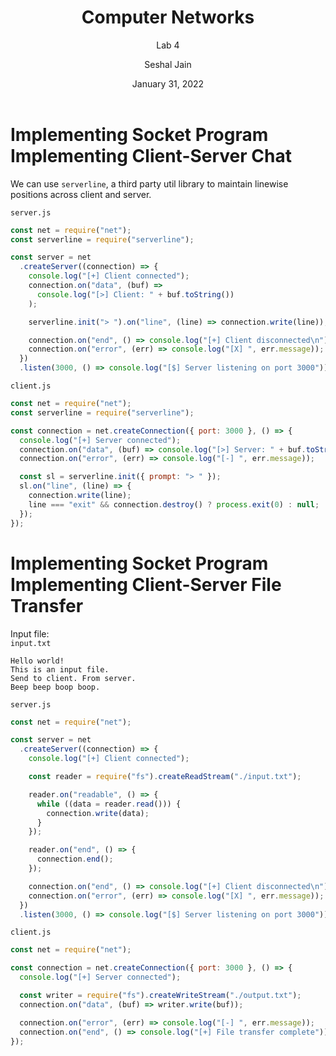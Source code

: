#+TITLE: Computer Networks
#+SUBTITLE: Lab 4
#+AUTHOR: Seshal Jain
#+OPTIONS: num:nil toc:nil ^:nil
#+DATE: January 31, 2022
#+LATEX_CLASS: assignment
#+LATEX_HEADER: \definecolor{solarized-bg}{HTML}{fdf6e3}
#+EXPORT_FILE_NAME: 191112436

* Implementing Socket Program Implementing Client-Server Chat
We can use =serverline=, a third party util library to maintain linewise positions across client and server.

=server.js=
#+begin_src js :tangle chat/server.js
const net = require("net");
const serverline = require("serverline");

const server = net
  .createServer((connection) => {
    console.log("[+] Client connected");
    connection.on("data", (buf) =>
      console.log("[>] Client: " + buf.toString())
    );

    serverline.init("> ").on("line", (line) => connection.write(line));

    connection.on("end", () => console.log("[+] Client disconnected\n"));
    connection.on("error", (err) => console.log("[X] ", err.message));
  })
  .listen(3000, () => console.log("[$] Server listening on port 3000"));
#+end_src

=client.js=
#+begin_src js :tangle chat/client.js
const net = require("net");
const serverline = require("serverline");

const connection = net.createConnection({ port: 3000 }, () => {
  console.log("[+] Server connected");
  connection.on("data", (buf) => console.log("[>] Server: " + buf.toString()));
  connection.on("error", (err) => console.log("[-] ", err.message));

  const sl = serverline.init({ prompt: "> " });
  sl.on("line", (line) => {
    connection.write(line);
    line === "exit" && connection.destroy() ? process.exit(0) : null;
  });
});
#+end_src

[[./img/chat.png]]

* Implementing Socket Program Implementing Client-Server File Transfer
Input file: \\
=input.txt=
#+begin_example
Hello world!
This is an input file.
Send to client. From server.
Beep beep boop boop.
#+end_example

=server.js=
#+begin_src js :tangle file-transfer/server.js
const net = require("net");

const server = net
  .createServer((connection) => {
    console.log("[+] Client connected");

    const reader = require("fs").createReadStream("./input.txt");

    reader.on("readable", () => {
      while ((data = reader.read())) {
        connection.write(data);
      }
    });

    reader.on("end", () => {
      connection.end();
    });

    connection.on("end", () => console.log("[+] Client disconnected\n"));
    connection.on("error", (err) => console.log("[X] ", err.message));
  })
  .listen(3000, () => console.log("[$] Server listening on port 3000"));
#+end_src

=client.js=
#+begin_src js :tangle file-transfer/client.js
const net = require("net");

const connection = net.createConnection({ port: 3000 }, () => {
  console.log("[+] Server connected");

  const writer = require("fs").createWriteStream("./output.txt");
  connection.on("data", (buf) => writer.write(buf));

  connection.on("error", (err) => console.log("[-] ", err.message));
  connection.on("end", () => console.log("[+] File transfer complete"));
});
#+end_src

[[./img/file-transfer.png]]
